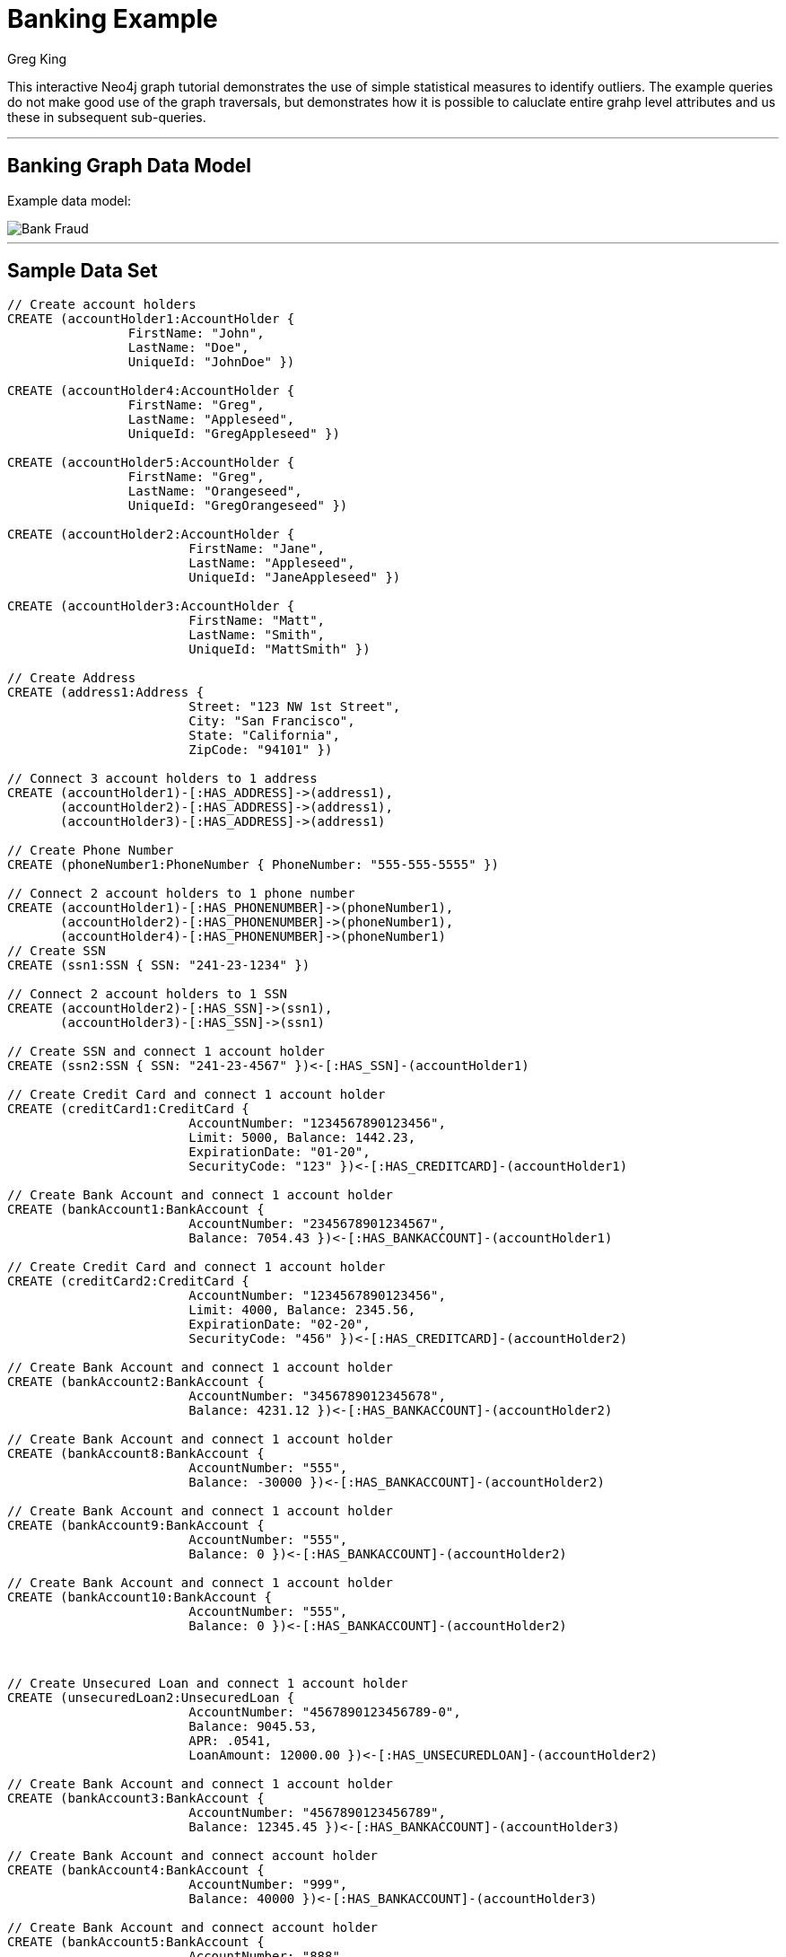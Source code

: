 = Banking Example
:neo4j-version: 2.0.0-RC1
:author: Greg King
:tags: domain:finance, use-case:data-analysis

This interactive Neo4j graph tutorial demonstrates the use of simple statistical measures to identify outliers.  The example queries do not make good use of the graph traversals, but demonstrates how it is possible to caluclate entire grahp level attributes and us these in subsequent sub-queries.

'''


== Banking Graph Data Model


Example data model:

image::https://raw.github.com/neo4j-contrib/gists/master/other/images/BankFraud-1.png[Bank Fraud]

'''

== Sample Data Set

//setup
[source,cypher]
----

// Create account holders
CREATE (accountHolder1:AccountHolder { 
       		FirstName: "John", 
       		LastName: "Doe", 
       		UniqueId: "JohnDoe" }) 

CREATE (accountHolder4:AccountHolder { 
       		FirstName: "Greg", 
       		LastName: "Appleseed", 
       		UniqueId: "GregAppleseed" }) 

CREATE (accountHolder5:AccountHolder { 
       		FirstName: "Greg", 
       		LastName: "Orangeseed", 
       		UniqueId: "GregOrangeseed" }) 

CREATE (accountHolder2:AccountHolder { 
			FirstName: "Jane", 
			LastName: "Appleseed", 
			UniqueId: "JaneAppleseed" }) 

CREATE (accountHolder3:AccountHolder { 
			FirstName: "Matt", 
			LastName: "Smith", 
			UniqueId: "MattSmith" }) 

// Create Address
CREATE (address1:Address { 
			Street: "123 NW 1st Street", 
			City: "San Francisco", 
			State: "California", 
			ZipCode: "94101" })

// Connect 3 account holders to 1 address
CREATE (accountHolder1)-[:HAS_ADDRESS]->(address1), 
       (accountHolder2)-[:HAS_ADDRESS]->(address1), 
       (accountHolder3)-[:HAS_ADDRESS]->(address1)

// Create Phone Number
CREATE (phoneNumber1:PhoneNumber { PhoneNumber: "555-555-5555" })

// Connect 2 account holders to 1 phone number
CREATE (accountHolder1)-[:HAS_PHONENUMBER]->(phoneNumber1), 
       (accountHolder2)-[:HAS_PHONENUMBER]->(phoneNumber1),
       (accountHolder4)-[:HAS_PHONENUMBER]->(phoneNumber1)
// Create SSN
CREATE (ssn1:SSN { SSN: "241-23-1234" })

// Connect 2 account holders to 1 SSN
CREATE (accountHolder2)-[:HAS_SSN]->(ssn1), 
       (accountHolder3)-[:HAS_SSN]->(ssn1)

// Create SSN and connect 1 account holder
CREATE (ssn2:SSN { SSN: "241-23-4567" })<-[:HAS_SSN]-(accountHolder1)

// Create Credit Card and connect 1 account holder
CREATE (creditCard1:CreditCard { 
			AccountNumber: "1234567890123456", 
			Limit: 5000, Balance: 1442.23, 
			ExpirationDate: "01-20", 
			SecurityCode: "123" })<-[:HAS_CREDITCARD]-(accountHolder1)

// Create Bank Account and connect 1 account holder
CREATE (bankAccount1:BankAccount { 
			AccountNumber: "2345678901234567", 
			Balance: 7054.43 })<-[:HAS_BANKACCOUNT]-(accountHolder1)

// Create Credit Card and connect 1 account holder
CREATE (creditCard2:CreditCard { 
			AccountNumber: "1234567890123456", 
			Limit: 4000, Balance: 2345.56, 
			ExpirationDate: "02-20", 
			SecurityCode: "456" })<-[:HAS_CREDITCARD]-(accountHolder2)

// Create Bank Account and connect 1 account holder
CREATE (bankAccount2:BankAccount { 
			AccountNumber: "3456789012345678", 
			Balance: 4231.12 })<-[:HAS_BANKACCOUNT]-(accountHolder2)

// Create Bank Account and connect 1 account holder
CREATE (bankAccount8:BankAccount { 
			AccountNumber: "555", 
			Balance: -30000 })<-[:HAS_BANKACCOUNT]-(accountHolder2)

// Create Bank Account and connect 1 account holder
CREATE (bankAccount9:BankAccount { 
			AccountNumber: "555", 
			Balance: 0 })<-[:HAS_BANKACCOUNT]-(accountHolder2)

// Create Bank Account and connect 1 account holder
CREATE (bankAccount10:BankAccount { 
			AccountNumber: "555", 
			Balance: 0 })<-[:HAS_BANKACCOUNT]-(accountHolder2)



// Create Unsecured Loan and connect 1 account holder
CREATE (unsecuredLoan2:UnsecuredLoan { 
			AccountNumber: "4567890123456789-0", 
			Balance: 9045.53, 
			APR: .0541, 
			LoanAmount: 12000.00 })<-[:HAS_UNSECUREDLOAN]-(accountHolder2)

// Create Bank Account and connect 1 account holder
CREATE (bankAccount3:BankAccount { 
			AccountNumber: "4567890123456789", 
			Balance: 12345.45 })<-[:HAS_BANKACCOUNT]-(accountHolder3)

// Create Bank Account and connect account holder
CREATE (bankAccount4:BankAccount { 
			AccountNumber: "999", 
			Balance: 40000 })<-[:HAS_BANKACCOUNT]-(accountHolder3)

// Create Bank Account and connect account holder
CREATE (bankAccount5:BankAccount { 
			AccountNumber: "888", 
			Balance: 5000 })<-[:HAS_BANKACCOUNT]-(accountHolder3)

// Create Bank Account and connect account holder
CREATE (bankAccount6:BankAccount { 
			AccountNumber: "777", 
			Balance: 4000 })<-[:HAS_BANKACCOUNT]-(accountHolder3)

// Create Bank Account and connect account holder
CREATE (bankAccount7:BankAccount { 
			AccountNumber: "666", 
			Balance: 4000 })<-[:HAS_BANKACCOUNT]-(accountHolder3)
			
// Create Unsecured Loan and connect 1 account holder
CREATE (unsecuredLoan3:UnsecuredLoan { 
			AccountNumber: "5678901234567890-0", 
			Balance: 16341.95, APR: .0341, 
			LoanAmount: 22000.00 })<-[:HAS_UNSECUREDLOAN]-(accountHolder3)

// Create Phone Number and connect 1 account holder
CREATE (phoneNumber2:PhoneNumber { 
			PhoneNumber: "555-555-1234" })<-[:HAS_PHONENUMBER]-(accountHolder3)

CREATE (accountHolder5)-[:HAS_PHONENUMBER]->(phoneNumber2)

RETURN *
----

//graph

'''


==== Return all BankAccounts with their ids and their Balances

[source,cypher]
----
MATCH 		(a:BankAccount)
RETURN 		a.id, a.Balance
----

//output
//table

==== Find the standard deviation of account balances

[source,cypher]
----
MATCH 		(a:BankAccount)
RETURN 		stdev(a.Balance), stdevp(a.Balance), min(a.Balance), max(a.Balance), avg(a.Balance)
----

//output
//table

==== Return accounts that have balances more than 2 standard deviations from the mean

[source,cypher]
----
MATCH 		(a:BankAccount)
WITH  		(avg(a.Balance) - 2 * stdev(a.Balance)) as lowerBound, (avg(a.Balance) + 2 * stdev(a.Balance)) as upperBound
MATCH		(a:BankAccount)
WHERE		a.Balance > upperBound OR a.Balance < lowerBound
RETURN		a
----

//output
//table

==== Finding Outliers: Return accounts that have balances more than 2 standard deviations from the mean

[source,cypher]
----
MATCH 		(a:BankAccount)
WITH  		(avg(a.Balance) - 2 * stdev(a.Balance)) as lowerBound, (avg(a.Balance) + 2 * stdev(a.Balance)) as upperBound
MATCH		(a:BankAccount)
WHERE		a.Balance > upperBound OR a.Balance < lowerBound
RETURN		a
----

//output
//table



==== Find outlying accounts where the accountholders share a bank account with 2 or more people.

[source,cypher]
----
MATCH (a:BankAccount) 
WITH (avg(a.Balance)- 2 * stdev(a.Balance)) AS lowerBound,(avg(a.Balance)+ 2 * stdev(a.Balance)) AS upperBound 
MATCH (a:BankAccount) 
WHERE a.Balance > upperBound OR a.Balance < lowerBound 
MATCH (a)<-[r:HAS_BANKACCOUNT]-(i:AccountHolder)-[r2:HAS_PHONENUMBER]->(p:PhoneNumber) 
WITH p, i 
MATCH (i)--(p)--(oi:AccountHolder) 
WITH i, collect(oi) AS otherInds 
WHERE length(otherInds)>1 
RETURN i
----

//output
//table
